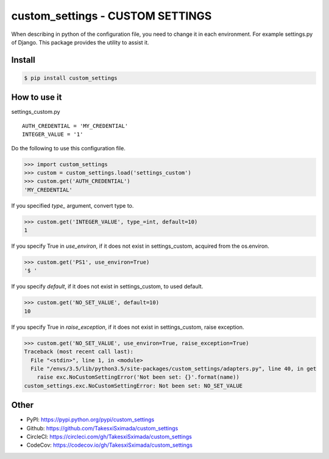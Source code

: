 custom_settings - CUSTOM SETTINGS
=================================

.. image:: https://circleci.com/gh/TakesxiSximada/custom_settings.svg?style=svg
           :target: https://circleci.com/gh/TakesxiSximada/custom_settings
           :alt: CircleCI Status

.. image:: https://codecov.io/gh/TakesxiSximada/custom_settings/branch/master/graph/badge.svg
           :target: https://codecov.io/gh/TakesxiSximada/custom_settings
           :alt: CodeCov Status

.. image:: https://requires.io/github/TakesxiSximada/custom_settings/requirements.svg?branch=master
           :target: https://requires.io/github/TakesxiSximada/custom_settings/requirements/?branch=master
           :alt: Requirements Status

When describing in python of the configuration file, you need to change it in each environment. For example settings.py of Django.
This package provides the utility to assist it.


Install
-------

.. code-block::

   $ pip install custom_settings

How to use it
-------------

settings_custom.py

::

   AUTH_CREDENTIAL = 'MY_CREDENTIAL'
   INTEGER_VALUE = '1'


Do the following to use this configuration file.


.. code-block::

   >>> import custom_settings
   >>> custom = custom_settings.load('settings_custom')
   >>> custom.get('AUTH_CREDENTIAL')
   'MY_CREDENTIAL'


If you specified `type_` argument, convert type to.


.. code-block::

   >>> custom.get('INTEGER_VALUE', type_=int, default=10)
   1


If you specify True in `use_environ`, if it does not exist in settings_custom, acquired from the os.environ.


.. code-block::

   >>> custom.get('PS1', use_environ=True)
   '$ '


If you specify `default`, if it does not exist in settings_custom, to used default.


.. code-block::

   >>> custom.get('NO_SET_VALUE', default=10)
   10


If you specify True in `raise_exception`, if it does not exist in settings_custom,  raise exception.


.. code-block::

   >>> custom.get('NO_SET_VALUE', use_environ=True, raise_exception=True)
   Traceback (most recent call last):
     File "<stdin>", line 1, in <module>
     File "/envs/3.5/lib/python3.5/site-packages/custom_settings/adapters.py", line 40, in get
       raise exc.NoCustomSettingError('Not been set: {}'.format(name))
   custom_settings.exc.NoCustomSettingError: Not been set: NO_SET_VALUE



Other
-----

- PyPI: https://pypi.python.org/pypi/custom_settings
- Github: https://github.com/TakesxiSximada/custom_settings
- CircleCI: https://circleci.com/gh/TakesxiSximada/custom_settings
- CodeCov: https://codecov.io/gh/TakesxiSximada/custom_settings
